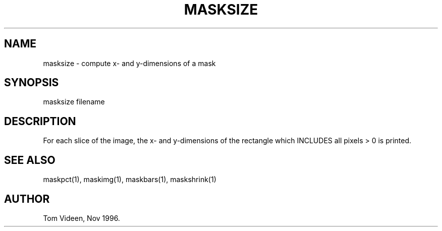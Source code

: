 .TH MASKSIZE 1 "13-Nov-96" "Neuroimaging Lab"

.SH NAME
masksize - compute x- and y-dimensions of a mask

.SH SYNOPSIS

masksize filename

.SH DESCRIPTION
For each slice of the image, the x- and y-dimensions of the rectangle
which INCLUDES all pixels > 0 is printed.

.SH SEE ALSO

maskpct(1), maskimg(1), maskbars(1), maskshrink(1)

.SH AUTHOR

Tom Videen, Nov 1996.
